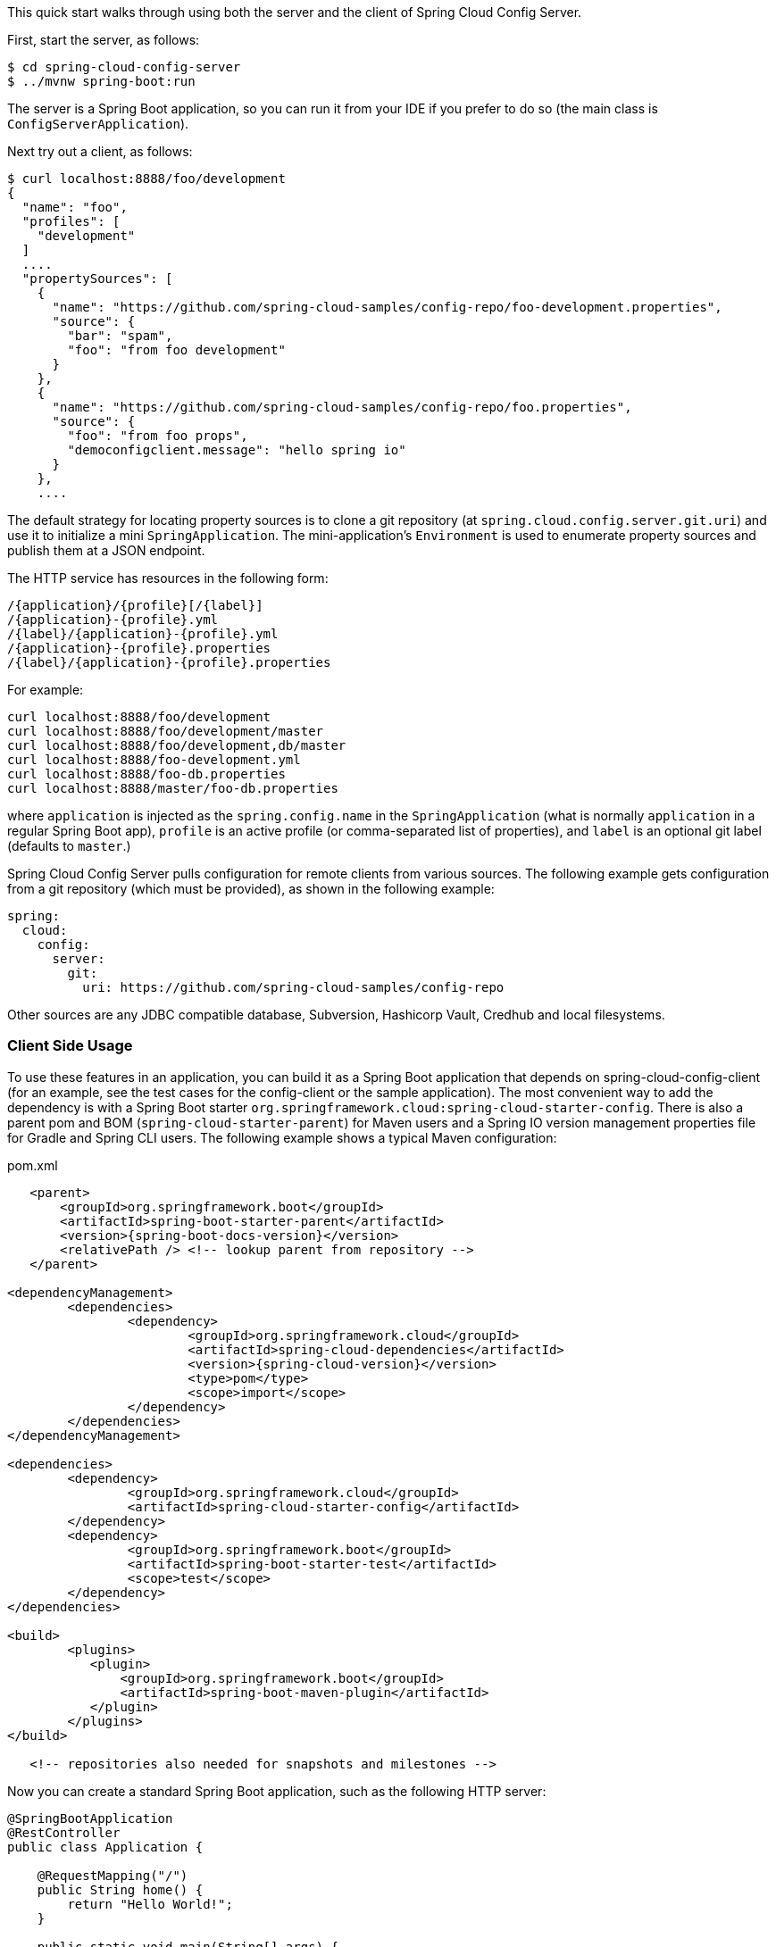 This quick start walks through using both the server and the client of Spring Cloud Config Server.

First, start the server, as follows:

----
$ cd spring-cloud-config-server
$ ../mvnw spring-boot:run
----

The server is a Spring Boot application, so you can run it from your IDE if you prefer to do so (the main class is `ConfigServerApplication`).

Next try out a client, as follows:

----
$ curl localhost:8888/foo/development
{
  "name": "foo",
  "profiles": [
    "development"
  ]
  ....
  "propertySources": [
    {
      "name": "https://github.com/spring-cloud-samples/config-repo/foo-development.properties",
      "source": {
        "bar": "spam",
        "foo": "from foo development"
      }
    },
    {
      "name": "https://github.com/spring-cloud-samples/config-repo/foo.properties",
      "source": {
        "foo": "from foo props",
        "democonfigclient.message": "hello spring io"
      }
    },
    ....
----

The default strategy for locating property sources is to clone a git repository (at `spring.cloud.config.server.git.uri`) and use it to initialize a mini `SpringApplication`.
The mini-application's `Environment` is used to enumerate property sources and publish them at a JSON endpoint.

The HTTP service has resources in the following form:

----
/{application}/{profile}[/{label}]
/{application}-{profile}.yml
/{label}/{application}-{profile}.yml
/{application}-{profile}.properties
/{label}/{application}-{profile}.properties
----

For example:

----
curl localhost:8888/foo/development
curl localhost:8888/foo/development/master
curl localhost:8888/foo/development,db/master
curl localhost:8888/foo-development.yml
curl localhost:8888/foo-db.properties
curl localhost:8888/master/foo-db.properties
----

where `application` is injected as the `spring.config.name` in the `SpringApplication` (what is normally `application` in a regular Spring Boot app), `profile` is an active profile (or comma-separated list of properties), and `label` is an optional git label (defaults to `master`.)

Spring Cloud Config Server pulls configuration for remote clients from various sources. The following example gets configuration from a git repository (which must be provided), as shown in the following example:

[source,yaml]
----
spring:
  cloud:
    config:
      server:
        git:
          uri: https://github.com/spring-cloud-samples/config-repo
----

Other sources are any JDBC compatible database, Subversion, Hashicorp Vault, Credhub and local filesystems.

[[client-side-usage]]
=== Client Side Usage

To use these features in an application, you can build it as a Spring Boot application that depends on spring-cloud-config-client (for an example, see the test cases for the config-client or the sample application).
The most convenient way to add the dependency is with a Spring Boot starter `org.springframework.cloud:spring-cloud-starter-config`.
There is also a parent pom and BOM (`spring-cloud-starter-parent`) for Maven users and a Spring IO version management properties file for Gradle and Spring CLI users. The following example shows a typical Maven configuration:

[source,xml,indent=0]
.pom.xml
----
    <parent>
        <groupId>org.springframework.boot</groupId>
        <artifactId>spring-boot-starter-parent</artifactId>
        <version>{spring-boot-docs-version}</version>
        <relativePath /> <!-- lookup parent from repository -->
    </parent>

	<dependencyManagement>
		<dependencies>
			<dependency>
				<groupId>org.springframework.cloud</groupId>
				<artifactId>spring-cloud-dependencies</artifactId>
				<version>{spring-cloud-version}</version>
				<type>pom</type>
				<scope>import</scope>
			</dependency>
		</dependencies>
	</dependencyManagement>

	<dependencies>
		<dependency>
			<groupId>org.springframework.cloud</groupId>
			<artifactId>spring-cloud-starter-config</artifactId>
		</dependency>
		<dependency>
			<groupId>org.springframework.boot</groupId>
			<artifactId>spring-boot-starter-test</artifactId>
			<scope>test</scope>
		</dependency>
	</dependencies>

	<build>
		<plugins>
            <plugin>
                <groupId>org.springframework.boot</groupId>
                <artifactId>spring-boot-maven-plugin</artifactId>
            </plugin>
		</plugins>
	</build>

    <!-- repositories also needed for snapshots and milestones -->
----

Now you can create a standard Spring Boot application, such as the following HTTP server:

----
@SpringBootApplication
@RestController
public class Application {

    @RequestMapping("/")
    public String home() {
        return "Hello World!";
    }

    public static void main(String[] args) {
        SpringApplication.run(Application.class, args);
    }

}
----

When this HTTP server runs, it picks up the external configuration from the default local config server (if it is running) on port 8888.
To modify the startup behavior, you can change the location of the config server by using `application.properties` as shown in the following example:

----
spring.config.import=optional:configserver:http://myconfigserver.com
----

By default, if no application name is set, `application` will be used. To modify the name, the following property can be added to the `application.properties` file:

----
spring.application.name: myapp
----

NOTE: When setting the property `${spring.application.name}` do not prefix your app name with the reserved word `application-` to prevent issues resolving the correct property source.

The Config Server properties show up in the `/env` endpoint as a high-priority property source, as shown in the following example.

----
$ curl localhost:8080/env
{
  "activeProfiles": [],
  {
    "name": "servletContextInitParams",
    "properties": {}
  },
  {
    "name": "configserver:https://github.com/spring-cloud-samples/config-repo/foo.properties",
    "properties": {
      "foo": {
        "value": "bar",
        "origin": "Config Server https://github.com/spring-cloud-samples/config-repo/foo.properties:2:12"
      }
    }
  },
  ...
}
----

A property source called `configserver:<URL of remote repository>/<file name>` contains the `foo` property with a value of `bar`.

NOTE: The URL in the property source name is the git repository, not the config server URL.

WARNING: If you use Spring Cloud Config Client, you need to set the `spring.config.import` property in order to bind to Config Server. You can read more about it https://docs.spring.io/spring-cloud-config/docs/current/reference/html/#config-data-import[in the Spring Cloud Config Reference Guide].
